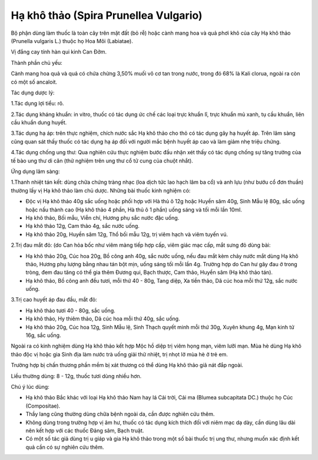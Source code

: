 .. _plants_ha_kho_thao:

Hạ khô thảo (Spira Prunellea Vulgario)
######################################

Bộ phận dùng làm thuốc là toàn cây trên mặt đất (bỏ rễ) hoặc cành mang
hoa và quả phơi khô của cây Hạ khô thảo (Prunella vulgaris L.) thuộc họ
Hoa Môi (Labiatae).

Vị đắng cay tính hàn qui kinh Can Đởm.

Thành phần chủ yếu:

Cành mang hoa quả và quả có chứa chừng 3,50% muối vô cơ tan trong nước,
trong đó 68% là Kali clorua, ngoài ra còn có một số ancaloit.

Tác dụng dược lý:

1.Tác dụng lợi tiểu: rõ.

2.Tác dụng kháng khuẩn: in vitro, thuốc có tác dụng ức chế các loại trực
khuẩn lî, trực khuẩn mủ xanh, tụ cầu khuẩn, liên cầu khuẩn dung huyết.

3.Tác dụng hạ áp: trên thực nghiệm, chích nước sắc Hạ khô thảo cho thỏ
có tác dụng gây hạ huyết áp. Trên lâm sàng cũng quan sát thấy thuốc có
tác dụng hạ áp đối với người mắc bệnh huyết áp cao và làm giảm nhẹ triệu
chứng.

4.Tác dụng chống ung thư: Qua nghiên cứu thực nghiệm bước đầu nhận xét
thấy có tác dụng chống sự tăng trưởng của tế bào ung thư di căn (thử
nghiệm trên ung thư cổ tử cung của chuột nhắt).

Ứng dụng lâm sàng:

1.Thanh nhiệt tán kết: dùng chữa chứng tràng nhạc (loa dịch tức lao hạch
lâm ba cổ) và anh lựu (như bướu cổ đơn thuần) thường lấy vị Hạ khô thảo
làm chủ dược. Những bài thuốc kinh nghiệm có:

-  Độc vị Hạ khô thảo 40g sắc uống hoặc phối hợp với Hà thủ ô 12g hoặc
   Huyền sâm 40g, Sinh Mẫu lệ 80g, sắc uống hoặc nấu thành cao (Hạ khô
   thảo 4 phần, Hà thủ ô 1 phần) uống sáng và tối mỗi lần 10ml.
-  Hạ khô thảo, Bối mẫu, Viễn chí, Hương phụ sắc nước đặc uống.
-  Hạ khô thảo 12g, Cam thảo 4g, sắc nước uống.
-  Hạ khô thảo 20g, Huyền sâm 12g, Thổ bối mẫu 12g, trị viêm hạch và
   viêm tuyến vú.

2.Trị đau mắt đỏ: (do Can hỏa bốc như viêm màng tiếp hợp cấp, viêm giác
mạc cấp, mắt sưng đỏ dùng bài:

-  Hạ khô thảo 20g, Cúc hoa 20g, Bồ công anh 40g, sắc nước uống, nếu đau
   mắt kèm chảy nước mắt dùng Hạ khô thảo, Hương phụ lượng bằng nhau tán
   bột mịn, uống sáng tối mỗi lần 4g. Trường hợp do Can hư gây đau ở
   trong tròng, đem đau tăng có thể gia thêm Đương qui, Bạch thược, Cam
   thảo, Huyền sâm (Hạ khô thảo tán).
-  Hạ khô thảo, Bồ công anh đều tươi, mỗi thứ 40 - 80g, Tang diệp, Xa
   tiền thảo, Dã cúc hoa mỗi thứ 12g, sắc nước uống.

3.Trị cao huyết áp đau đầu, mắt đỏ:

-  Hạ khô thảo tươi 40 - 80g, sắc uống.
-  Hạ khô thảo, Hy thiêm thảo, Dã cúc hoa mỗi thứ 40g, sắc uống.
-  Hạ khô thảo 20g, Cúc hoa 12g, Sinh Mẫu lệ, Sinh Thạch quyết minh mỗi
   thứ 30g, Xuyên khung 4g, Mạn kinh tử 16g, sắc uống.

Ngoài ra có kinh nghiệm dùng Hạ khô thảo kết hợp Mộc hồ diệp trị viêm
họng mạn, viêm lưỡi mạn. Mùa hè dùng Hạ khô thảo độc vị hoặc gia Sinh
địa làm nước trà uống giải thử nhiệt, trị nhọt lở mùa hè ở trẻ em.

Trường hợp bị chấn thương phần mềm bị xát thương có thể dùng Hạ khô thảo
giã nát đắp ngoài.

Liều thường dùng: 8 - 12g, thuốc tươi dùng nhiều hơn.

Chú ý lúc dùng:

-  Hạ khô thảo Bắc khác với loại Hạ khô thảo Nam hay lá Cải trời, Cải ma
   (Blumea subcapitata DC.) thuộc họ Cúc (Compositae).

-  Thầy lang cũng thường dùng chữa bệnh ngoài da, cần được nghiên cứu
   thêm.

-  Không dùng trong trường hợp vị âm hư, thuốc có tác dụng kích thích
   đối với niêm mạc dạ dày, cần dùng lâu dài nên kết hợp với các thuốc
   Đảng sâm, Bạch truật.

-  Có một số tác giả dùng trị u giáp và gia Hạ khô thảo trong một số bài
   thuốc trị ung thư, nhưng muốn xác định kết quả cần có sự nghiên cứu
   thêm.

 

..  image:: HAKHOTHAO.JPG
   :width: 50px
   :height: 50px
   :target: HAKHOTHAO_.htm
